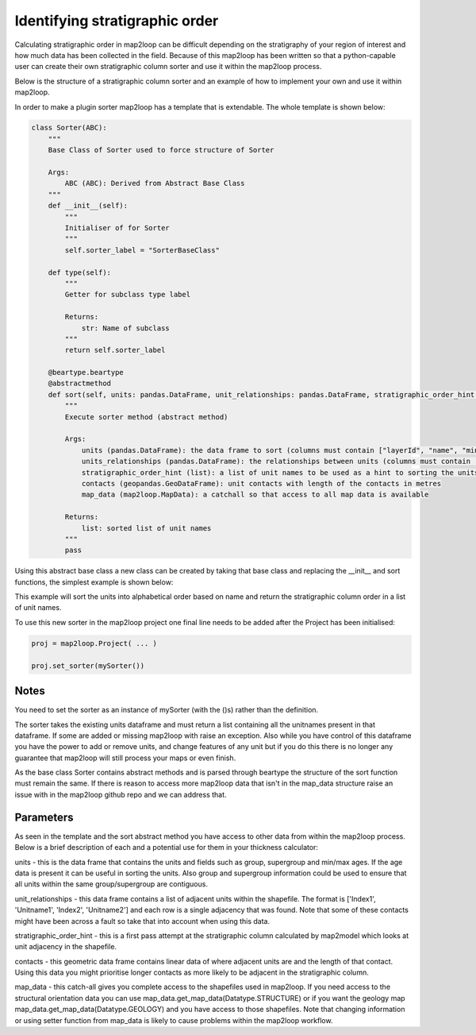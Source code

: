 Identifying stratigraphic order
===============================

Calculating stratigraphic order in map2loop can be difficult depending on the
stratigraphy of your region of interest and how much data has been collected in
the field.  Because of this map2loop has been written so that a python-capable user
can create their own stratigraphic column sorter and use it within the map2loop process.

Below is the structure of a stratigraphic column sorter and an example of how to implement
your own and use it within map2loop.

In order to make a plugin sorter map2loop has a template that is extendable.  The whole
template is shown below:

.. code-block::

    class Sorter(ABC):
        """
        Base Class of Sorter used to force structure of Sorter

        Args:
            ABC (ABC): Derived from Abstract Base Class
        """
        def __init__(self):
            """
            Initialiser of for Sorter
            """
            self.sorter_label = "SorterBaseClass"

        def type(self):
            """
            Getter for subclass type label

            Returns:
                str: Name of subclass
            """
            return self.sorter_label

        @beartype.beartype
        @abstractmethod
        def sort(self, units: pandas.DataFrame, unit_relationships: pandas.DataFrame, stratigraphic_order_hint: list, contacts: pandas.DataFrame, map_data: MapData) -> list:
            """
            Execute sorter method (abstract method)

            Args:
                units (pandas.DataFrame): the data frame to sort (columns must contain ["layerId", "name", "minAge", "maxAge", "group"])
                units_relationships (pandas.DataFrame): the relationships between units (columns must contain ["Index1", "Unitname1", "Index2", "Unitname2"])
                stratigraphic_order_hint (list): a list of unit names to be used as a hint to sorting the units
                contacts (geopandas.GeoDataFrame): unit contacts with length of the contacts in metres
                map_data (map2loop.MapData): a catchall so that access to all map data is available

            Returns:
                list: sorted list of unit names
            """
            pass

Using this abstract base class a new class can be created by taking that base class and
replacing the __init__ and sort functions, the simplest example is shown below:

.. code-block::
    from map2loop.sorter import Sorter
    from map2loop.mapdata import MapData
    import pandas
    import geopandas

    class mySorter(Sorter):
        def __init__(self):
            self.sorter_label = "mySorter"

        def sort(self,
            units: pandas.DataFrame,
            unit_relationships: pandas.DataFrame,
            stratigraphic_order_hint: list,
            contacts: geopandas.GeoDataFrame,
            map_data: MapData
        ) -> list:
            unitnames = sorted(units['name'])
            return unitnames

This example will sort the units into alphabetical order based on name and return the
stratigraphic column order in a list of unit names.

To use this new sorter in the map2loop project one final line needs to
be added after the Project has been initialised:

.. code-block::

    proj = map2loop.Project( ... )

    proj.set_sorter(mySorter())

Notes
-----
You need to set the sorter as an instance of mySorter (with the ()s) rather than the definition.

The sorter takes the existing units dataframe and must return a list containing all the
unitnames present in that dataframe.  If some are added or missing map2loop with raise an
exception.  Also while you have control of this dataframe you have the power to add or
remove units, and change features of any unit but if you do this there is no longer any
guarantee that map2loop will still process your maps or even finish.

As the base class Sorter contains abstract methods and is parsed through beartype the
structure of the sort function must remain the same.  If there is reason to access more
map2loop data that isn't in the map_data structure raise an issue with in the map2loop
github repo and we can address that.

Parameters
----------
As seen in the template and the sort abstract method you have access to other data
from within the map2loop process. Below is a brief description of each and a potential
use for them in your thickness calculator:

units - this is the data frame that contains the units and fields such as group, supergroup and
min/max ages.  If the age data is present it can be useful in sorting the units. Also
group and supergroup information could be used to ensure that all units within the
same group/supergroup are contiguous.

unit_relationships - this data frame contains a list of adjacent units within the shapefile.
The format is ['Index1', 'Unitname1', 'Index2', 'Unitname2'] and each row is a single
adjacency that was found.  Note that some of these contacts might have been across a fault
so take that into account when using this data.

stratigraphic_order_hint - this is a first pass attempt at the stratigraphic column
calculated by map2model which looks at unit adjacency in the shapefile.

contacts - this geometric data frame contains linear data of where adjacent
units are and the length of that contact. Using this data you might prioritise
longer contacts as more likely to be adjacent in the stratigraphic column.

map_data - this catch-all gives you complete access to the shapefiles used in map2loop.
If you need access to the structural orientation data you can use
map_data.get_map_data(Datatype.STRUCTURE) or if you want the geology map 
map_data.get_map_data(Datatype.GEOLOGY) and you have access to those shapefiles.  Note
that changing information or using setter function from map_data is likely to cause
problems within the map2loop workflow.

